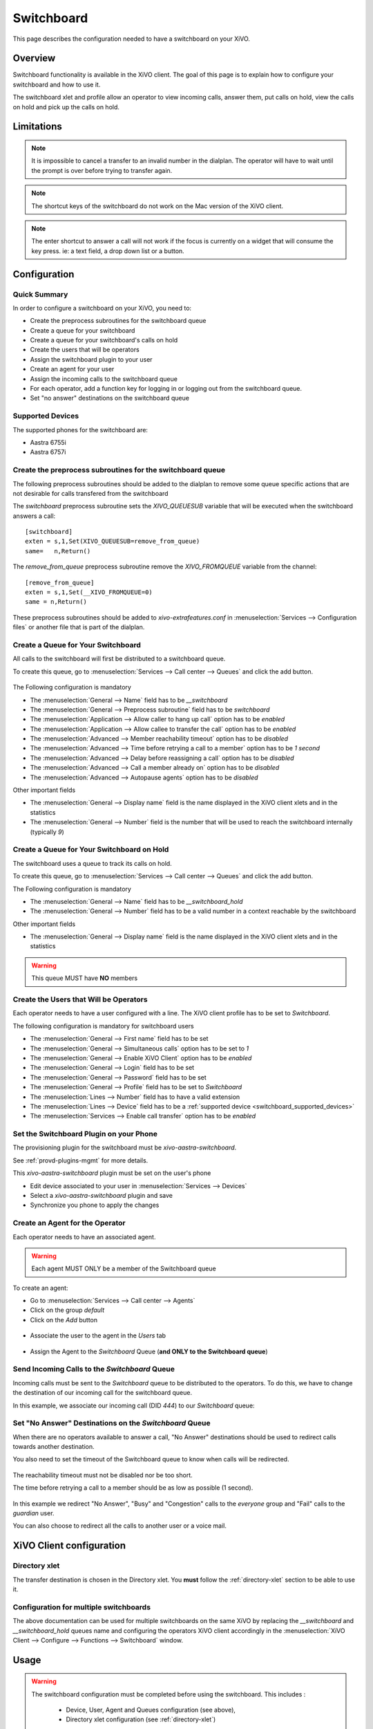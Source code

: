 ***********
Switchboard
***********

This page describes the configuration needed to have a switchboard on your XiVO.


Overview
========

Switchboard functionality is available in the XiVO client. The goal of this page is to explain how to
configure your switchboard and how to use it.

The switchboard xlet and profile allow an operator to view incoming calls, answer them,
put calls on hold, view the calls on hold and pick up the calls on hold.


Limitations
===========

.. note::

  It is impossible to cancel a transfer to an invalid number in the dialplan.
  The operator will have to wait until the prompt is over before trying to
  transfer again.

.. note::

  The shortcut keys of the switchboard do not work on the Mac version of the
  XiVO client.

.. note::

  The enter shortcut to answer a call will not work if the focus is currently
  on a widget that will consume the key press. ie: a text field, a drop down
  list or a button.


Configuration
=============

Quick Summary
-------------

In order to configure a switchboard on your XiVO, you need to:

* Create the preprocess subroutines for the switchboard queue
* Create a queue for your switchboard
* Create a queue for your switchboard's calls on hold
* Create the users that will be operators
* Assign the switchboard plugin to your user
* Create an agent for your user
* Assign the incoming calls to the switchboard queue
* For each operator, add a function key for logging in or logging out from the switchboard queue.
* Set "no answer" destinations on the switchboard queue


.. _switchboard_supported_devices:


Supported Devices
-----------------

The supported phones for the switchboard are:

* Aastra 6755i
* Aastra 6757i


Create the preprocess subroutines for the switchboard queue
-----------------------------------------------------------

The following preprocess subroutines should be added to the dialplan to remove some
queue specific actions that are not desirable for calls transfered from the switchboard

The *switchboard* preprocess subroutine sets the *XIVO_QUEUESUB* variable that will
be executed when the switchboard answers a call:

::

    [switchboard]
    exten = s,1,Set(XIVO_QUEUESUB=remove_from_queue)
    same=   n,Return()

The *remove_from_queue* preprocess subroutine remove the *XIVO_FROMQUEUE* variable
from the channel:

::

    [remove_from_queue]
    exten = s,1,Set(__XIVO_FROMQUEUE=0)
    same = n,Return()

These preprocess subroutines should be added to *xivo-extrafeatures.conf* in
:menuselection:`Services --> Configuration files` or another file that is part of the dialplan.


Create a Queue for Your Switchboard
-----------------------------------

All calls to the switchboard will first be distributed to a switchboard queue.

To create this queue, go to :menuselection:`Services --> Call center --> Queues` and click the add button.

.. figure:: images/queue_general.png

The Following configuration is mandatory

* The :menuselection:`General --> Name` field has to be *__switchboard*
* The :menuselection:`General --> Preprocess subroutine` field has to be *switchboard*
* The :menuselection:`Application --> Allow caller to hang up call` option has to be *enabled*
* The :menuselection:`Application --> Allow callee to transfer the call` option has to be *enabled*
* The :menuselection:`Advanced --> Member reachability timeout` option has to be *disabled*
* The :menuselection:`Advanced --> Time before retrying a call to a member` option has to be *1 second*
* The :menuselection:`Advanced --> Delay before reassigning a call` option has to be *disabled*
* The :menuselection:`Advanced --> Call a member already on` option has to be *disabled*
* The :menuselection:`Advanced --> Autopause agents` option has to be *disabled*

Other important fields

* The :menuselection:`General --> Display name` field is the name displayed in the XiVO client xlets and in the statistics
* The :menuselection:`General --> Number` field is the number that will be used to reach the switchboard internally (typically *9*)


Create a Queue for Your Switchboard on Hold
-------------------------------------------

The switchboard uses a queue to track its calls on hold.

To create this queue, go to :menuselection:`Services --> Call center --> Queues` and click the add button.

The Following configuration is mandatory

* The :menuselection:`General --> Name` field has to be *__switchboard_hold*
* The :menuselection:`General --> Number` field has to be a valid number in a context reachable by the switchboard

Other important fields

* The :menuselection:`General --> Display name` field is the name displayed in the XiVO client xlets and in the statistics

.. warning:: This queue MUST have **NO** members


Create the Users that Will be Operators
---------------------------------------

Each operator needs to have a user configured with a line. The XiVO client profile has to be set to *Switchboard*.

The following configuration is mandatory for switchboard users

* The :menuselection:`General --> First name` field has to be set
* The :menuselection:`General --> Simultaneous calls` option has to be set to *1*
* The :menuselection:`General --> Enable XiVO Client` option has to be *enabled*
* The :menuselection:`General --> Login` field has to be set
* The :menuselection:`General --> Password` field has to be set
* The :menuselection:`General --> Profile` field has to be set to *Switchboard*
* The :menuselection:`Lines --> Number` field has to have a valid extension
* The :menuselection:`Lines --> Device` field has to be a :ref:`supported device <switchboard_supported_devices>`
* The :menuselection:`Services --> Enable call transfer` option has to be *enabled*

.. figure:: images/user_general.png


Set the Switchboard Plugin on your Phone
----------------------------------------

The provisioning plugin for the switchboard must be *xivo-aastra-switchboard*.

See :ref:`provd-plugins-mgmt` for more details.

This *xivo-aastra-switchboard* plugin must be set on the user's phone

* Edit device associated to your user in :menuselection:`Services --> Devices`
* Select a *xivo-aastra-switchboard* plugin and save
* Synchronize you phone to apply the changes

.. figure:: images/device_plugin_switchboard.png


Create an Agent for the Operator
--------------------------------

Each operator needs to have an associated agent.

.. warning:: Each agent MUST ONLY be a member of the Switchboard queue

To create an agent:

* Go to :menuselection:`Services --> Call center --> Agents`
* Click on the group `default`
* Click on the `Add` button

.. figure:: images/agent_add.png

* Associate the user to the agent in the `Users` tab

.. figure:: images/agent_user.png

* Assign the Agent to the *Switchboard* Queue (**and ONLY to the Switchboard queue**)

.. figure:: images/agent_queue.png


Send Incoming Calls to the *Switchboard* Queue
----------------------------------------------

Incoming calls must be sent to the *Switchboard* queue to be distributed to
the operators. To do this, we have to change the destination of our incoming
call for the switchboard queue.

In this example, we associate our incoming call (DID *444*) to our *Switchboard* queue:

.. figure:: images/incall_general.png


Set "No Answer" Destinations on the *Switchboard* Queue
-------------------------------------------------------

When there are no operators available to answer a call, "No Answer" destinations
should be used to redirect calls towards another destination.

You also need to set the timeout of the Switchboard queue to know when calls will be
redirected.

.. figure:: images/queue_application.png

The reachability timeout must not be disabled nor be too short.

The time before retrying a call to a member should be as low as possible (1 second).

.. figure:: images/queue_advanced.png

In this example we redirect "No Answer", "Busy" and "Congestion" calls to the
*everyone* group and "Fail" calls to the *guardian* user.

You can also choose to redirect all the calls to another user or a voice mail.

.. figure:: images/queue_no_answer.png


XiVO Client configuration 
=========================

Directory xlet
--------------

The transfer destination is chosen in the Directory xlet. You **must** follow the :ref:`directory-xlet` section to be able to use it.


Configuration for multiple switchboards
---------------------------------------

The above documentation can be used for multiple switchboards on the same
XiVO by replacing the *__switchboard* and *__switchboard_hold* queues name
and configuring the operators XiVO client accordingly in the
:menuselection:`XiVO Client --> Configure --> Functions --> Switchboard` window.

.. figure:: images/multi_switchboard.png


Usage
=====

.. warning::

  The switchboard configuration must be completed before using the switchboard. This includes :
    
    * Device, User, Agent and Queues configuration (see above),
    * Directory xlet configuration (see :ref:`directory-xlet`)

  If it's not the case, the user must disconnect his XiVO client and reconnect.


The XiVO Client Switchboard Profile
-----------------------------------

When the user connects with his XiVO Client, he gets the Switchboard profile.

.. figure:: images/xivoclient-answering.png

1. *Current Call* frame
2. *Answer* button
3. *Blind transfer* button
4. *Attended transfer* button
5. *Hold* button
6. *Hangup* button
7. *Incoming Calls* list
8. *Waiting Calls* list
9. *Directory* Xlet
10. *Dial* Xlet

.. note:: If you don't see the Switchboard Xlet, right-click on the grey
          bar at the right of the *Help* menu and check *Switchboard*:

.. figure:: images/enable-switchboard.png

The operator can login his agent using a function key or an extension to start
receiving calls.


Call flow
---------

Answering an incoming call
^^^^^^^^^^^^^^^^^^^^^^^^^^

When the switchboard receives a call, the new call is added to the *Incoming Calls* list on the left. The user can answer this call **only when his phone is ringing**, by:

* clicking on the first call in the list
* clicking the *Answer* button
* pressing the *Enter* key

.. note:: The XiVO Client must be the active window for the keyboard shortcuts
          to be handled

Once the call has been answered, it is removed from the incoming calls list and
displayed in the *Current Call* frame.


Distributing a call
^^^^^^^^^^^^^^^^^^^

Once the call has been answered and placed in the current call frame, the operator has 3 choices:

* transfer the call to another user

  * using the *Blind transfer* button or the *F4* key.
  * using the *Attended transfer* button or the *F5* key

* put the call on hold using the *Hold* button or the *F7* key
* end the call using the *Hangup* button or the *F8* key.


Transferring a call
^^^^^^^^^^^^^^^^^^^

Transfer buttons allow the operator to select towards which destination he wishes to transfer the call. This is made through the *Directory* xlet. For defails about the xlet *Directory* usage and configuration see :ref:`directory-xlet`.

Once the destination name has been entered, press *Enter*. If multiple destinations are displayed, you can choose by:

* double-clicking on the destination
* using *Up*/*Down* arrows then:

  * pressing *Enter*
  * pressing the transfer button again

Blind transfers are straightforward: once the call is transferred, the operator is free to manage other calls.

Attended transfers are a bit more complicated: the operator needs to wait for the transfer destination to answer before completing the transfer.

In this example, the operator is currently asking *Bernard Marx* if he can transfer *Alice Wonderland* to him.

.. figure:: images/xivoclient-transferring.png

1. *Complete transfer* button
2. *Cancel transfer* button
3. Transfer destination filtering field (xlet *Directory*)
4. Transfer destination list (xlet *Directory*)

Once the destination has answered, you can:

* cancel the transfer with *F8* key
* complete the transfer with *F5* key

.. note:: The operator can not complete an attended transfer while the transfer destination is ringing. In this case, the operator must cancel the attended transfer and use the *Blind transfer* action.


Putting a call on hold
^^^^^^^^^^^^^^^^^^^^^^

If the user places the call on hold, it will be removed from the *Current call*
frame and displayed in the *Waiting calls* list. The time counter shows how long
the call has been waiting, thus it will be reset each time the call returns in
the *Waiting calls* list. The calls are ordered from the oldest to the newest.


Retrieving a call on hold
^^^^^^^^^^^^^^^^^^^^^^^^^

Once a call has been placed on hold, the operator will most certainly want to
retrieve that call later to distribute it to another destination.

To retrieve a call on hold:

* click the desired call in the *Waiting calls* list
* with the keyboard:

  * move the focus to the *Waiting calls* list (*F9* key)
  * choose the desired call with the arrow keys
  * press the *Enter* key.

Once a call has been retrieved from the *Waiting calls* list, it is moved back
into the *Current Call* frame, ready to be distributed.
